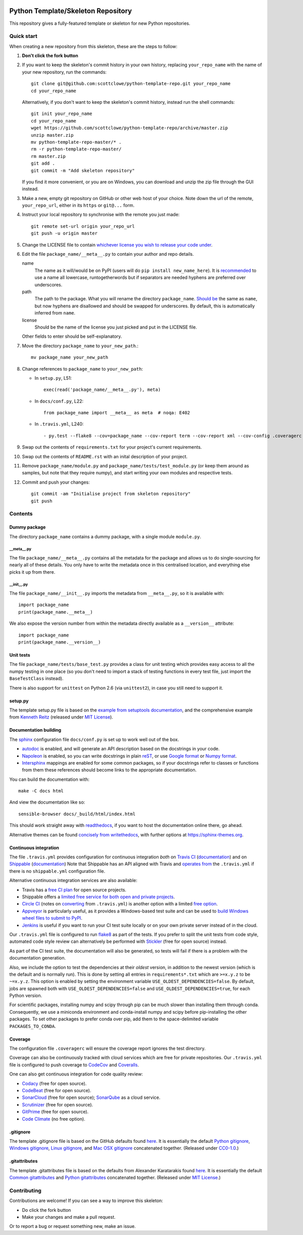 |Travis build| |AppVeyor build| |Coveralls report| |Codecov report|

Python Template/Skeleton Repository
===================================

This repository gives a fully-featured template or skeleton for new Python repositories.


Quick start
-----------

When creating a new repository from this skeleton, these are the steps to follow:

#. **Don't click the fork button**

#. If you want to keep the skeleton's commit history in your own history, replacing ``your_repo_name`` with the name of your new repository, run the commands::

      git clone git@github.com:scottclowe/python-template-repo.git your_repo_name
      cd your_repo_name

   Alternatively, if you don't want to keep the skeleton's commit history, instead run the shell commands::

      git init your_repo_name
      cd your_repo_name
      wget https://github.com/scottclowe/python-template-repo/archive/master.zip
      unzip master.zip
      mv python-template-repo-master/* .
      rm -r python-template-repo-master/
      rm master.zip
      git add .
      git commit -m "Add skeleton repository"

   If you find it more convenient, or you are on Windows, you can download and unzip the zip file through the GUI instead.

#. Make a new, empty git repository on GitHub or other web host of your choice.
   Note down the url of the remote, ``your_repo_url``, either in its ``https`` or ``git@...`` form.

#. Instruct your local repository to synchronise with the remote you just made::

      git remote set-url origin your_repo_url
      git push -u origin master

#. Change the LICENSE file to contain `whichever license you wish to release your code under <https://choosealicense.com/>`_.

#. Edit the file ``package_name/__meta__.py`` to contain your author and repo details.

   name
      The name as it will/would be on PyPI (users will do ``pip install new_name_here``).
      It is `recommended <https://www.python.org/dev/peps/pep-0008/>`_ to use a name all lowercase, runtogetherwords but if separators are needed hyphens are preferred over underscores.

   path
      The path to the package. What you will rename the directory ``package_name``.
      `Should be <https://www.python.org/dev/peps/pep-0008/>`_ the same as ``name``, but now hyphens are disallowed and should be swapped for underscores.
      By default, this is automatically inferred from ``name``.

   license
      Should be the name of the license you just picked and put in the LICENSE file.

   Other fields to enter should be self-explanatory.

#. Move the directory ``package_name`` to ``your_new_path``.::

      mv package_name your_new_path

#. Change references to ``package_name`` to ``your_new_path``:

   - In ``setup.py``, L51::

      exec(read('package_name/__meta__.py'), meta)

   - In ``docs/conf.py``, L22::

      from package_name import __meta__ as meta  # noqa: E402

   - In ``.travis.yml``, L240::
   
      - py.test --flake8 --cov=package_name --cov-report term --cov-report xml --cov-config .coveragerc --junitxml=testresults.xml

#. Swap out the contents of ``requirements.txt`` for your project's current requirements.

#. Swap out the contents of ``README.rst`` with an inital description of your project.

#. Remove ``package_name/module.py`` and ``package_name/tests/test_module.py`` (or keep them around as samples, but note that they require numpy), and start writing your own modules and respective tests.

#. Commit and push your changes::

      git commit -am "Initialise project from skeleton repository"
      git push


Contents
--------

Dummy package
~~~~~~~~~~~~~
The directory ``package_name`` contains a dummy package, with a single module ``module.py``.

__meta__.py
"""""""""""
The file ``package_name/__meta__.py`` contains all the metadata for the package and allows us to do single-sourcing for nearly all of these details.
You only have to write the metadata once in this centralised location, and everything else picks it up from there.

__init__.py
"""""""""""
The file ``package_name/__init__.py`` imports the metadata from ``__meta__.py``, so it is available with::

   import package_name
   print(package_name.__meta__)

We also expose the version number from within the metadata directly available as a ``__version__`` attribute::

   import package_name
   print(package_name.__version__)

Unit tests
~~~~~~~~~~
The file ``package_name/tests/base_test.py`` provides a class for unit testing which provides easy access to all the numpy testing in one place (so you don't need to import a stack of testing functions in every test file, just import the ``BaseTestClass`` instead).

There is also support for ``unittest`` on Python 2.6 (via ``unittest2``), in case you still need to support it.

setup.py
~~~~~~~~
The template setup.py file is based on the `example from setuptools documentation <https://setuptools.readthedocs.io/en/latest/setuptools.html#basic-use>`_, and the comprehensive example from `Kenneth Reitz <https://github.com/kennethreitz/setup.py>`_ (released under `MIT License <https://github.com/kennethreitz/setup.py/blob/master/LICENSE>`_).

Documentation building
~~~~~~~~~~~~~~~~~~~~~~
The `sphinx <https://www.sphinx-doc.org/>`_ configuration file ``docs/conf.py`` is set up to work well out of the box.

- `autodoc <http://www.sphinx-doc.org/en/master/usage/extensions/autodoc.html>`_ is enabled, and will generate an API description based on the docstrings in your code.
- `Napoleon <https://www.sphinx-doc.org/en/master/usage/extensions/napoleon.html>`_ is enabled, so you can write docstrings in plain `reST <http://docutils.sourceforge.net/rst.html>`_, or use `Google format <https://sphinxcontrib-napoleon.readthedocs.io/en/latest/example_google.html#example-google>`_ or `Numpy format <https://sphinxcontrib-napoleon.readthedocs.io/en/latest/example_numpy.html#example-numpy-style-python-docstrings>`_.
- `Intersphinx <http://www.sphinx-doc.org/en/master/usage/extensions/intersphinx.html>`_ mappings are enabled for some common packages, so if your docstrings refer to classes or functions from them these references should become links to the appropriate documentation.

You can build the documentation with::

   make -C docs html

And view the documentation like so::

   sensible-browser docs/_build/html/index.html

This should work straight away with `readthedocs <https://readthedocs.org/>`_, if you want to host the documentation online there, go ahead.

Alternative themes can be found `concisely from writethedocs <https://www.writethedocs.org/guide/tools/sphinx-themes/>`_, with further options at https://sphinx-themes.org.

Continuous integration
~~~~~~~~~~~~~~~~~~~~~~
The file ``.travis.yml`` provides configuration for continuous integration *both* on `Travis CI <https://travis-ci.org/>`_  (`documentation <https://docs.travis-ci.com/user/languages/python/>`_) and on `Shippable <https://shippable.com>`_ (`documentation <http://docs.shippable.com/ci/python-template-repo>`_)
Note that Shippable has an API aligned with Travis and `operates from <https://docs.platformio.org/en/latest/ci/shippable.html>`_ the ``.travis.yml`` if there is no ``shippable.yml`` configuration file.

Alternative continuous integration services are also available:

- Travis has a `free CI plan <https://travis-ci.com/plans>`_ for open source projects.

- Shippable offers a `limited free service for both open and private projects <http://docs.shippable.com/getting-started/billing-overview/>`_.

- `Circle CI <https://circleci.com>`_ (notes on `converting <https://circleci.com/docs/2.0/migrating-from-travis/>`_ from ``.travis.yml``) is another option with a limited `free option <https://circleci.com/pricing/#build-linux>`_.

- `Appveyor <https://www.appveyor.com>`_ is particularly useful, as it provides a Windows-based test suite and can be used to `build Windows wheel files to submit to PyPI <https://github.com/ogrisel/python-appveyor-demo>`_.

- `Jenkins <https://jenkins.io/>`_ is useful if you want to run your CI test suite locally or on your own private server instead of in the cloud.

Our ``.travis.yml`` file is configured to run `flake8 <http://flake8.pycqa.org>`_ as part of the tests.
If you prefer to split the unit tests from code style, automated code style review can alternatively be performed with `Stickler <https://stickler-ci.com>`_ (free for open source) instead.

As part of the CI test suite, the documentation will also be generated, so tests will fail if there is a problem with the documentation generation.

Also, we include the option to test the dependencies at their *oldest* version, in addition to the newest version (which is the default and is normally run).
This is done by setting all entries in ``requirements*.txt`` which are ``>=x.y.z`` to be ``~=x.y.z``.
This option is enabled by setting the environment variable ``USE_OLDEST_DEPENDENCIES=false``.
By default, jobs are spawned both with ``USE_OLDEST_DEPENDENCIES=false`` and ``USE_OLDEST_DEPENDENCIES=true``, for each Python version.

For scientific packages, installing numpy and scipy through pip can be much slower than installing them through conda.
Consequently, we use a miniconda environment and conda-install numpy and scipy before pip-installing the other packages.
To set other packages to prefer conda over pip, add them to the space-delimited variable ``PACKAGES_TO_CONDA``.

Coverage
~~~~~~~~
The configuration file ``.coveragerc`` will ensure the coverage report ignores the test directory.

Coverage can also be continuously tracked with cloud services which are free for private repositories.
Our ``.travis.yml`` file is configured to push coverage to `CodeCov <https://codecov.io/>`_ and `Coveralls <https://coveralls.io/>`_.

One can also get continuous integration for code quality review:

- `Codacy <https://www.codacy.com/>`_ (free for open source).
- `CodeBeat <https://codebeat.co/>`_ (free for open source).
- `SonarCloud <https://sonarcloud.io/>`_ (free for open source); `SonarQube <https://www.sonarqube.org/>`_ as a cloud service.
- `Scrutinizer <https://scrutinizer-ci.com/>`_ (free for open source).
- `GitPrime <https://www.gitprime.com/>`_ (free for open source).
- `Code Climate <https://codeclimate.com/>`_ (no free option).

.gitignore
~~~~~~~~~~
The template .gitignore file is based on the GitHub defaults found `here <https://github.com/github/gitignore>`_.
It is essentially the default `Python gitignore <https://github.com/github/gitignore/blob/master/Python.gitignore>`_, `Windows gitignore <https://github.com/github/gitignore/blob/master/Global/Windows.gitignore>`_, `Linux gitignore <https://github.com/github/gitignore/blob/master/Global/Linux.gitignore>`_, and `Mac OSX gitignore <https://github.com/github/gitignore/blob/master/Global/macOS.gitignore>`_ concatenated together.
(Released under `CC0-1.0 <https://github.com/github/gitignore/blob/master/LICENSE>`_.)

.gitattributes
~~~~~~~~~~~~~~
The template .gitattributes file is based on the defaults from Alexander Karatarakis found `here <https://github.com/alexkaratarakis/gitattributes>`_.
It is essentially the default `Common gitattributes <https://github.com/alexkaratarakis/gitattributes/blob/master/Common.gitattributes>`_ and `Python gitattributes <https://github.com/alexkaratarakis/gitattributes/blob/master/Python.gitattributes>`_ concatenated together.
(Released under `MIT License <https://github.com/alexkaratarakis/gitattributes/blob/master/LICENSE.md>`_.)


Contributing
------------

Contributions are welcome! If you can see a way to improve this skeleton:

- Do click the fork button
- Make your changes and make a pull request.

Or to report a bug or request something new, make an issue.


.. |Travis build| image:: https://travis-ci.org/scottclowe/python-template-repo.svg?branch=master
   :target: https://travis-ci.org/scottclowe/python-template-repo
.. |Shippable build| image:: https://img.shields.io/shippable/5674d4821895ca447466a204/master.svg?label=shippable
   :target: https://app.shippable.com/projects/5674d4821895ca447466a204
.. |AppVeyor build| image:: https://ci.appveyor.com/api/projects/status/3r2wmghdv5vvcta4/branch/master?svg=true
   :target: https://ci.appveyor.com/project/scottclowe/python-template-repo/branch/master
.. |Coveralls report| image:: https://coveralls.io/repos/scottclowe/python-template-repo/badge.svg?branch=master&service=github
   :target: https://coveralls.io/github/scottclowe/python-template-repo?branch=master
.. |Codecov report| image:: https://codecov.io/github/scottclowe/python-template-repo/coverage.svg?branch=master
   :target: https://codecov.io/github/scottclowe/python-template-repo?branch=master
